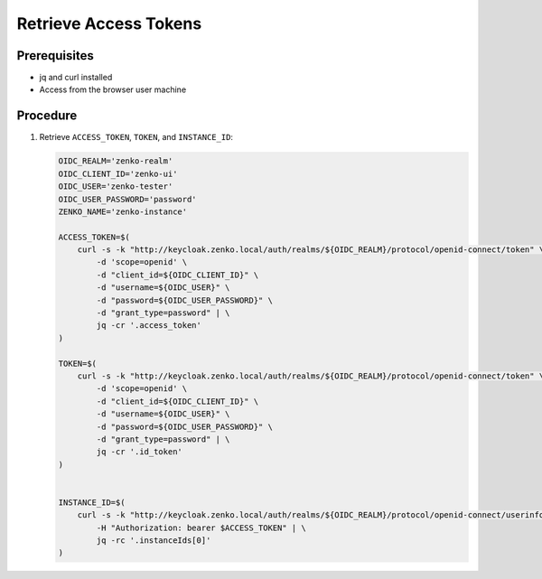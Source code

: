.. _Retrieve Access Tokens:

Retrieve Access Tokens
======================

Prerequisites
~~~~~~~~~~~~~

- jq and curl installed
- Access from the browser user machine

Procedure
~~~~~~~~~

#. Retrieve ``ACCESS_TOKEN``, ``TOKEN``, and ``INSTANCE_ID``:

   .. code::
      
      OIDC_REALM='zenko-realm'
      OIDC_CLIENT_ID='zenko-ui'
      OIDC_USER='zenko-tester'
      OIDC_USER_PASSWORD='password'
      ZENKO_NAME='zenko-instance'
      
      ACCESS_TOKEN=$(
          curl -s -k "http://keycloak.zenko.local/auth/realms/${OIDC_REALM}/protocol/openid-connect/token" \
              -d 'scope=openid' \
              -d "client_id=${OIDC_CLIENT_ID}" \
              -d "username=${OIDC_USER}" \
              -d "password=${OIDC_USER_PASSWORD}" \
              -d "grant_type=password" | \
              jq -cr '.access_token'
      )
      
      TOKEN=$(
          curl -s -k "http://keycloak.zenko.local/auth/realms/${OIDC_REALM}/protocol/openid-connect/token" \
              -d 'scope=openid' \
              -d "client_id=${OIDC_CLIENT_ID}" \
              -d "username=${OIDC_USER}" \
              -d "password=${OIDC_USER_PASSWORD}" \
              -d "grant_type=password" | \
              jq -cr '.id_token'
      )
      
      
      INSTANCE_ID=$(
          curl -s -k "http://keycloak.zenko.local/auth/realms/${OIDC_REALM}/protocol/openid-connect/userinfo" \
              -H "Authorization: bearer $ACCESS_TOKEN" | \
              jq -rc '.instanceIds[0]'
      )

